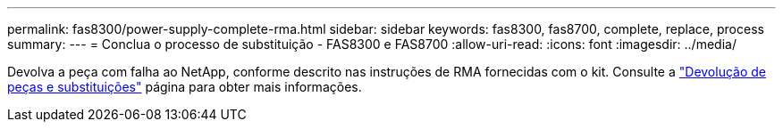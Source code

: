 ---
permalink: fas8300/power-supply-complete-rma.html 
sidebar: sidebar 
keywords: fas8300, fas8700, complete, replace, process 
summary:  
---
= Conclua o processo de substituição - FAS8300 e FAS8700
:allow-uri-read: 
:icons: font
:imagesdir: ../media/


[role="lead"]
Devolva a peça com falha ao NetApp, conforme descrito nas instruções de RMA fornecidas com o kit. Consulte a https://mysupport.netapp.com/site/info/rma["Devolução de peças e substituições"] página para obter mais informações.
